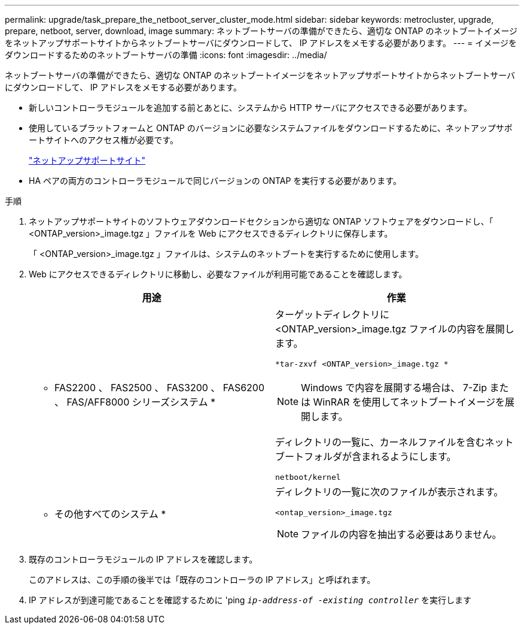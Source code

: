 ---
permalink: upgrade/task_prepare_the_netboot_server_cluster_mode.html 
sidebar: sidebar 
keywords: metrocluster, upgrade, prepare, netboot, server, download, image 
summary: ネットブートサーバの準備ができたら、適切な ONTAP のネットブートイメージをネットアップサポートサイトからネットブートサーバにダウンロードして、 IP アドレスをメモする必要があります。 
---
= イメージをダウンロードするためのネットブートサーバの準備
:icons: font
:imagesdir: ../media/


[role="lead"]
ネットブートサーバの準備ができたら、適切な ONTAP のネットブートイメージをネットアップサポートサイトからネットブートサーバにダウンロードして、 IP アドレスをメモする必要があります。

* 新しいコントローラモジュールを追加する前とあとに、システムから HTTP サーバにアクセスできる必要があります。
* 使用しているプラットフォームと ONTAP のバージョンに必要なシステムファイルをダウンロードするために、ネットアップサポートサイトへのアクセス権が必要です。
+
https://mysupport.netapp.com/site/global/dashboard["ネットアップサポートサイト"]

* HA ペアの両方のコントローラモジュールで同じバージョンの ONTAP を実行する必要があります。


.手順
. ネットアップサポートサイトのソフトウェアダウンロードセクションから適切な ONTAP ソフトウェアをダウンロードし、「 <ONTAP_version>_image.tgz 」ファイルを Web にアクセスできるディレクトリに保存します。
+
「 <ONTAP_version>_image.tgz 」ファイルは、システムのネットブートを実行するために使用します。

. Web にアクセスできるディレクトリに移動し、必要なファイルが利用可能であることを確認します。
+
|===
| 用途 | 作業 


 a| 
* FAS2200 、 FAS2500 、 FAS3200 、 FAS6200 、 FAS/AFF8000 シリーズシステム *
 a| 
ターゲットディレクトリに <ONTAP_version>_image.tgz ファイルの内容を展開します。

`*tar-zxvf <ONTAP_version>_image.tgz *`


NOTE: Windows で内容を展開する場合は、 7-Zip または WinRAR を使用してネットブートイメージを展開します。

ディレクトリの一覧に、カーネルファイルを含むネットブートフォルダが含まれるようにします。

[listing]
----
netboot/kernel
----


 a| 
* その他すべてのシステム *
 a| 
ディレクトリの一覧に次のファイルが表示されます。

[listing]
----
<ontap_version>_image.tgz
----

NOTE: ファイルの内容を抽出する必要はありません。

|===
. 既存のコントローラモジュールの IP アドレスを確認します。
+
このアドレスは、この手順の後半では「既存のコントローラの IP アドレス」と呼ばれます。

. IP アドレスが到達可能であることを確認するために 'ping `_ip-address-of -existing controller_` を実行します


